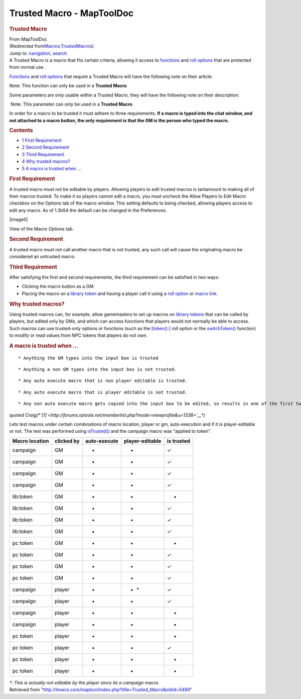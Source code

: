 ==========================
Trusted Macro - MapToolDoc
==========================

.. contents::
   :depth: 3
..

.. container:: noprint
   :name: mw-page-base

.. container:: noprint
   :name: mw-head-base

.. container:: mw-body
   :name: content

   .. container:: mw-indicators

   .. rubric:: Trusted Macro
      :name: firstHeading
      :class: firstHeading

   .. container:: mw-body-content
      :name: bodyContent

      .. container::
         :name: siteSub

         From MapToolDoc

      .. container::
         :name: contentSub

         (Redirected
         from\ `Macros:TrustedMacros </maptool/index.php?title=Macros:TrustedMacros&redirect=no>`__\ )

      .. container:: mw-jump
         :name: jump-to-nav

         Jump to: `navigation <#mw-head>`__, `search <#p-search>`__

      .. container:: mw-content-ltr
         :name: mw-content-text

         A Trusted Macro is a macro that fits certain criteria, allowing
         it access to
         `functions <Category:Macro_Function>`__ and `roll
         options <Category:Roll_Option>`__ that are
         protected from normal use.

         `Functions <Category:Macro_Function>`__ and `roll
         options <Category:Roll_Option>`__ that require a
         Trusted Macro will have the following note on their article:

         .. container::

             Note: This function can only be used in a **Trusted Macro**

         Some parameters are only usable within a Trusted Macro, they
         will have the following note on their description:

         .. container:: template_trusted_param

             Note: This parameter can only be used in a **Trusted
            Macro**. 

         In order for a macro to be trusted it must adhere to three
         requirements. **If a macro is typed into the chat window, and
         not attached to a macro button, the only requirement is that
         the GM is the person who typed the macro.**

         .. container:: toc
            :name: toc

            .. container::
               :name: toctitle

               .. rubric:: Contents
                  :name: contents

            -  `1 First Requirement <#First_Requirement>`__
            -  `2 Second Requirement <#Second_Requirement>`__
            -  `3 Third Requirement <#Third_Requirement>`__
            -  `4 Why trusted macros? <#Why_trusted_macros.3F>`__
            -  `5 A macro is trusted when
               ... <#A_macro_is_trusted_when_...>`__

         .. rubric:: First Requirement
            :name: first-requirement

         A trusted macro must not be editable by players. Allowing
         players to edit trusted macros is tantamount to making all of
         their macros trusted. To make it so players cannot edit a
         macro, you must uncheck the Allow Players to Edit Macro
         checkbox on the Options tab of the macro window. This setting
         defaults to being checked, allowing players access to edit any
         macro. As of 1.3b54 the default can be changed in the
         Preferences.

         .. container:: center

            .. container:: thumb tnone

               .. container:: thumbinner

                  |image0|

                  .. container:: thumbcaption

                     View of the Macro Options tab.

         .. rubric:: Second Requirement
            :name: second-requirement

         A trusted macro must not call another macro that is not
         trusted, any such call will cause the originating macro be
         considered an untrusted macro.

         .. rubric:: Third Requirement
            :name: third-requirement

         After satisfying the first and second requirements, the third
         requirement can be satisfied in two ways:

         -  Clicking the macro button as a GM.
         -  Placing the macro on a `library
            token <Library_Token>`__ and having a player
            call it using a `roll
            option <Category:Roll_Option>`__ or `macro
            link <macroLink>`__.

         .. rubric:: Why trusted macros?
            :name: why-trusted-macros

         Using trusted macros can, for example, allow gamemasters to set
         up macros on `library tokens <Library_Token>`__
         that can be called by players, but edited only by GMs, and
         which can access functions that players would not normally be
         able to access. Such macros can use trusted-only options or
         functions (such as the
         `[token():] <token_(roll_option)>`__ roll option
         or the `switchToken() <switchToken>`__ function)
         to modify or read values from NPC tokens that players do not
         own.

         .. rubric:: A macro is trusted when ...
            :name: a-macro-is-trusted-when-...

         ::

             * Anything the GM types into the input box is trusted

         ::

             * Anything a non GM types into the input box is not trusted.

         ::

             * Any auto execute macro that is non player editable is trusted.

         ::

             * Any auto execute macro that is player editable is not trusted.

         ::

             * Any non auto execute macro gets copied into the input box to be edited, so results in one of the first two rules

         *quoted
         Craig(\ *\ `[1] <http://forums.rptools.net/memberlist.php?mode=viewprofile&u=1338>`__\ *)*

         Lets test macros under certain combinations of macro location,
         player or gm, auto-execution and if it is player-editable or
         not. The test was performed using
         `isTrusted() <isTrusted>`__ and the campaign
         macro was "applied to token".

         ============== ========== ============ =============== ==========
         Macro location clicked by auto-execute player-editable is trusted
         ============== ========== ============ =============== ==========
         campaign       GM         •            •               ✓
         campaign       GM         •            -               ✓
         campaign       GM         -            •               ✓
         campaign       GM         -            -               ✓
         lib:token      GM         •            •               -
         lib:token      GM         •            -               ✓
         lib:token      GM         -            •               ✓
         lib:token      GM         -            -               ✓
         pc token       GM         •            •               -
         pc token       GM         •            -               ✓
         pc token       GM         -            •               ✓
         pc token       GM         -            -               ✓
         campaign       player     •            • \*            ✓
         campaign       player     •            -               ✓
         campaign       player     -            •               -
         campaign       player     -            -               -
         pc token       player     •            •               -
         pc token       player     •            -               ✓
         pc token       player     -            •               -
         pc token       player     -            -               -
         ============== ========== ============ =============== ==========

         *\*: This is actually not editable by the player since its a
         campaign macro.*

      .. container:: printfooter

         Retrieved from
         "http://lmwcs.com/maptool/index.php?title=Trusted_Macro&oldid=5499"

